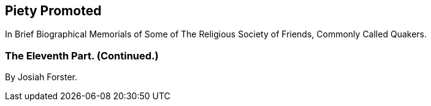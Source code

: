 [.intermediate-title, short="Part XI (Continued.)"]
== Piety Promoted

[.heading-continuation-blurb]
In Brief Biographical Memorials of Some of The Religious Society of Friends,
Commonly Called Quakers.

[.division]
=== The Eleventh Part. (Continued.)

[.section-author]
By Josiah Forster.
